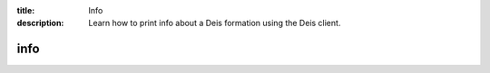 :title: Info
:description: Learn how to print info about a Deis formation using the Deis client. 


info
====

.. automethod:: client.deis.DeisClient.formations_info